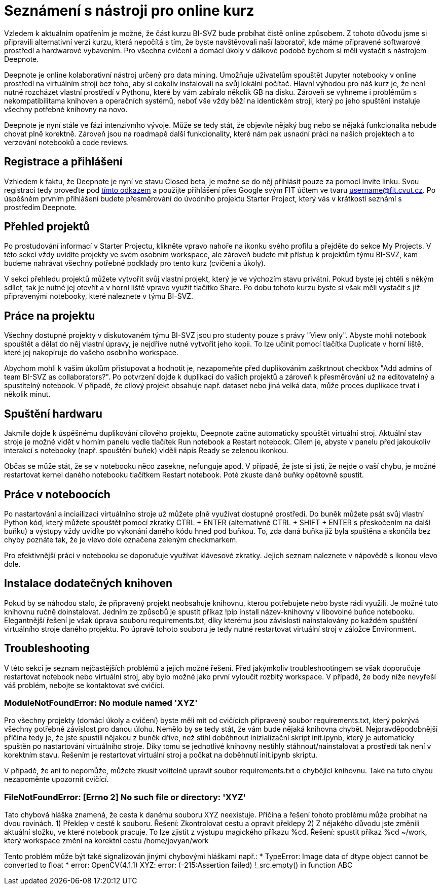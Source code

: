 = Seznámení s nástroji pro online kurz

Vzledem k aktuálním opatřením je možné, že část kurzu BI-SVZ bude probíhat čistě online způsobem. Z tohoto důvodu jsme si připravili alternativní verzi kurzu, která nepočítá s tím, že byste navštěvovali naší laboratoř, kde máme připravené softwarové prostředí a hardwarové vybavením. Pro všechna cvičení a domácí úkoly v dálkové podobě bychom si měli vystačit s nástrojem Deepnote.

Deepnote je online kolaborativní nástroj určený pro data mining. Umožňuje uživatelům spouštět Jupyter notebooky v online prostředí na virtuálním stroji bez toho, aby si cokoliv instalovali na svůj lokální počítač. Hlavní výhodou pro náš kurz je, že není nutné rozcházet vlastní prostředí v Pythonu, které by vám zabíralo několik GB na disku. Zároveň se vyhneme i problémům s nekompatibilitama knihoven a operačních systémů, neboť vše vždy běží na identickém stroji, který po jeho spuštění instaluje všechny potřebné knihovny na novo.

Deepnote je nyní stále ve fázi intenzivního vývoje. Může se tedy stát, že objevíte nějaký bug nebo se nějaká funkcionalita nebude chovat plně korektně. Zároveň jsou na roadmapě další funkcionality, které nám pak usnadní práci na našich projektech a to verzování notebooků a code reviews.

== Registrace a přihlášení

Vzhledem k faktu, že Deepnote je nyní ve stavu Closed beta, je možné se do něj přihlásit pouze za pomocí Invite linku. Svou registraci tedy proveďte pod https://deepnote.com/join-team?token=5ee2cb4e12414b5[tímto odkazem] a použijte přihlášení přes Google svým FIT účtem ve tvaru username@fit.cvut.cz. Po úspěšném prvním přihlášení budete přesměrování do úvodního projektu Starter Project, který vás v krátkosti seznámí s prostředím Deepnote.

== Přehled projektů

Po prostudování informací v Starter Projectu, klikněte vpravo nahoře na ikonku svého profilu a přejděte do sekce My Projects. V této sekci vždy uvidíte projekty ve svém osobním workspace, ale zároveň budete mít přístup k projektům týmu BI-SVZ, kam budeme nahrávat všechny potřebné podklady pro tento kurz (cvičení a úkoly). 

V sekci přehledu projektů můžete vytvořit svůj vlastní projekt, který je ve výchozím stavu privátní. Pokud byste jej chtěli s někým sdílet, tak je nutné jej otevřít a v horní liště vpravo využít tlačítko Share. Po dobu tohoto kurzu byste si však měli vystačit s již připravenými notebooky, které naleznete v týmu BI-SVZ. 

== Práce na projektu

Všechny dostupné projekty v diskutovaném týmu BI-SVZ jsou pro studenty pouze s právy "View only". Abyste mohli notebook spouštět a dělat do něj vlastní úpravy, je nejdříve nutné vytvořit jeho kopii. To lze učinit pomocí tlačítka Duplicate v horní liště, které jej nakopíruje do vašeho osobního workspace. 

Abychom mohli k vašim úkolům přistupovat a hodnotit je, nezapomeňte před duplikováním zaškrtnout checkbox "Add admins of team BI-SVZ as collaborators?". Po potvrzení dojde k duplikaci do vašich projektů a zároveň k přesměrování už na editovatelný a spustitelný notebook. V případě, že cílový projekt obsahuje např. dataset nebo jiná velká data, může proces duplikace trvat i několik minut.

== Spuštění hardwaru

Jakmile dojde k úspěšnému duplikování cílového projektu, Deepnote začne automaticky spouštět virtuální stroj. Aktuální stav stroje je možné vidět v horním panelu vedle tlačítek Run notebook a Restart notebook. Cílem je, abyste v panelu před jakoukoliv interakcí s notebooky (např. spouštění buňek) viděli nápis Ready se zelenou ikonkou. 

Občas se může stát, že se v notebooku něco zasekne, nefunguje apod. V případě, že jste si jisti, že nejde o vaší chybu, je možné restartovat kernel daného notebooku tlačítkem Restart notebook. Poté zkuste dané buňky opětovně spustit. 

== Práce v noteboocích

Po nastartování a inciailizaci virtuálního stroje už můžete plně využívat dostupné prostředí. Do buněk můžete psát svůj vlastní Python kód, který můžete spouštět pomocí zkratky CTRL + ENTER (alternativně CTRL + SHIFT + ENTER s přeskočením na další buňku) a výstupy vždy uvidíte po vykonání daného kódu hned pod buňkou. To, zda daná buňka již byla spuštěna a skončila bez chyby poznáte tak, že je vlevo dole označena zeleným checkmarkem. 

Pro efektivnější práci v notebooku se doporučuje využívat klávesové zkratky. Jejich seznam naleznete v nápovědě s ikonou vlevo dole. 

== Instalace dodatečných knihoven

Pokud by se náhodou stalo, že připravený projekt neobsahuje knihovnu, kterou potřebujete nebo byste rádi využili. Je možné tuto knihovnu ručně doinstalovat. Jedním ze způsobů je spustit příkaz !pip install název-knihovny v libovolné buňce notebooku. Elegantnější řešení je však úprava souboru requirements.txt, díky kterému jsou závislosti nainstalovány po každém spuštění virtuálního stroje daného projektu. Po úpravě tohoto souboru je tedy nutné restartovat virtuální stroj v záložce Environment.

== Troubleshooting
V této sekci je seznam nejčastějších problémů a jejich možné řešení. Před jakýmkoliv troubleshootingem se však doporučuje restartovat notebook nebo virtuální stroj, aby bylo možné jako první vyloučit rozbitý workspace. V případě, že body níže nevyřeší váš problém, nebojte se kontaktovat své cvičící.

=== ModuleNotFoundError: No module named 'XYZ'
Pro všechny projekty (domácí úkoly a cvičení) byste měli mít od cvičících připravený soubor requirements.txt, který pokrývá všechny potřebné závislost pro danou úlohu. Nemělo by se tedy stát, že vám bude nějaká knihovna chybět. Nejpravděpodobnější příčina tedy je, že jste spustili nějakou z buněk dříve, než stihl doběhnout inizializační skript init.ipynb, který je automaticky spuštěn po nastartování virtuálního stroje. Díky tomu se jednotlivé knihovny  nestihly stáhnout/nainstalovat a prostředí tak není v korektním stavu. Řešením je restartovat virtuální stroj a počkat na doběhnutí init.ipynb skriptu.

V případě, že ani to nepomůže, můžete zkusit volitelně upravit soubor requirements.txt o chybějící knihovnu. Také na tuto chybu nezapoměnte upozornit cvičící.

=== FileNotFoundError: [Errno 2] No such file or directory: 'XYZ'
Tato chybová hláška znamená, že cesta k danému souboru XYZ neexistuje. Příčina a řešení tohoto problému může probíhat na dvou rovinách.
1) Překlep v cestě k souboru. Řešení: Zkontrolovat cestu a opravit překlepy
2) Z nějakého důvodu jste změnili aktuální složku, ve které notebook pracuje. To lze zjistit z výstupu magického příkazu %cd. Řešení: spustit příkaz %cd ~/work, který workspace změní na korektní cestu /home/jovyan/work

Tento problém může být také signalizován jinými chybovými hláškami např.:
* TypeError: Image data of dtype object cannot be converted to float
* error: OpenCV(4.1.1) XYZ: error: (-215:Assertion failed) !_src.empty() in function ABC

